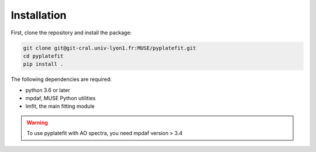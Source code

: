Installation
============

First, clone the repository and install the package:

.. code-block:: bash

   git clone git@git-cral.univ-lyon1.fr:MUSE/pyplatefit.git
   cd pyplatefit
   pip install .

The following dependencies are required:

- python 3.6 or later
- mpdaf, MUSE Python utilities
- lmfit, the main fitting module

.. warning::

   To use pyplatefit with AO spectra, you need mpdaf version > 3.4


    
    
